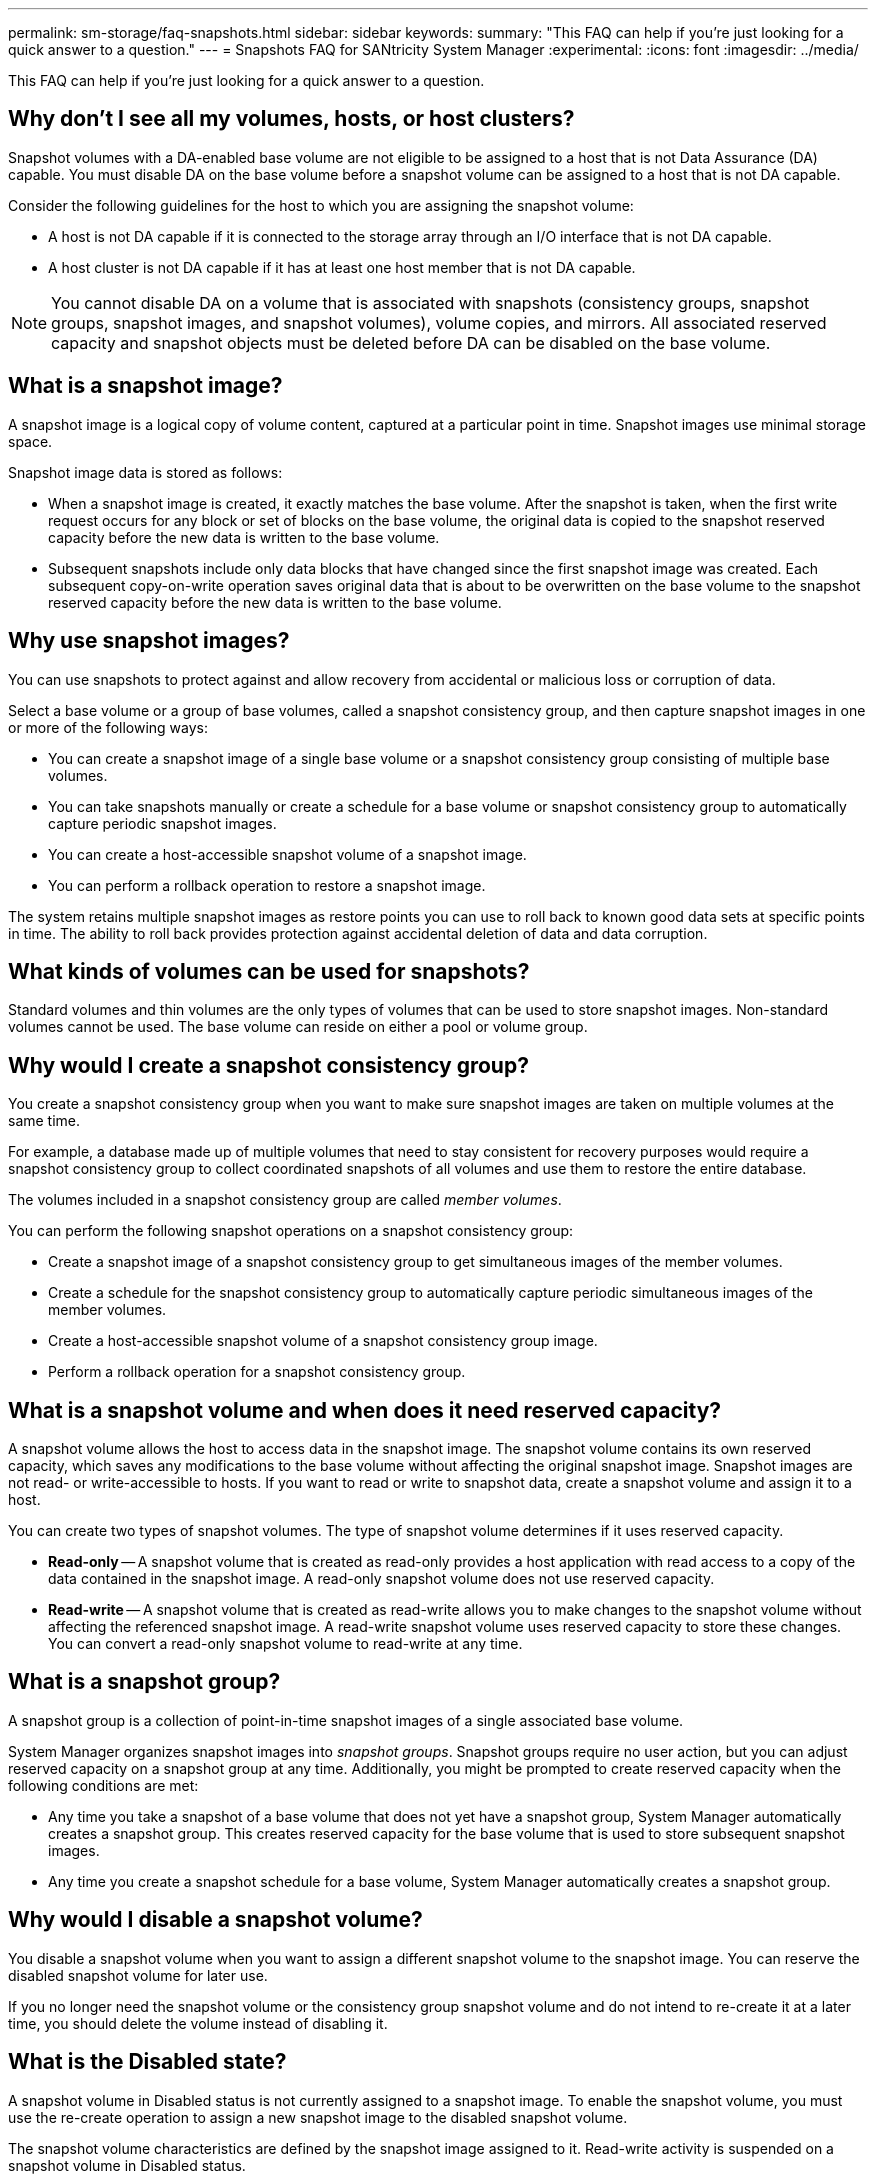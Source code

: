 ---
permalink: sm-storage/faq-snapshots.html
sidebar: sidebar
keywords: 
summary: "This FAQ can help if you're just looking for a quick answer to a question."
---
= Snapshots FAQ for SANtricity System Manager
:experimental:
:icons: font
:imagesdir: ../media/

[.lead]
This FAQ can help if you're just looking for a quick answer to a question.

== Why don't I see all my volumes, hosts, or host clusters?

Snapshot volumes with a DA-enabled base volume are not eligible to be assigned to a host that is not Data Assurance (DA) capable. You must disable DA on the base volume before a snapshot volume can be assigned to a host that is not DA capable.

Consider the following guidelines for the host to which you are assigning the snapshot volume:

* A host is not DA capable if it is connected to the storage array through an I/O interface that is not DA capable.
* A host cluster is not DA capable if it has at least one host member that is not DA capable.

[NOTE]
====
You cannot disable DA on a volume that is associated with snapshots (consistency groups, snapshot groups, snapshot images, and snapshot volumes), volume copies, and mirrors. All associated reserved capacity and snapshot objects must be deleted before DA can be disabled on the base volume.
====

== What is a snapshot image?

A snapshot image is a logical copy of volume content, captured at a particular point in time. Snapshot images use minimal storage space.

Snapshot image data is stored as follows:

* When a snapshot image is created, it exactly matches the base volume. After the snapshot is taken, when the first write request occurs for any block or set of blocks on the base volume, the original data is copied to the snapshot reserved capacity before the new data is written to the base volume.
* Subsequent snapshots include only data blocks that have changed since the first snapshot image was created. Each subsequent copy-on-write operation saves original data that is about to be overwritten on the base volume to the snapshot reserved capacity before the new data is written to the base volume.

== Why use snapshot images?

You can use snapshots to protect against and allow recovery from accidental or malicious loss or corruption of data.

Select a base volume or a group of base volumes, called a snapshot consistency group, and then capture snapshot images in one or more of the following ways:

* You can create a snapshot image of a single base volume or a snapshot consistency group consisting of multiple base volumes.
* You can take snapshots manually or create a schedule for a base volume or snapshot consistency group to automatically capture periodic snapshot images.
* You can create a host-accessible snapshot volume of a snapshot image.
* You can perform a rollback operation to restore a snapshot image.

The system retains multiple snapshot images as restore points you can use to roll back to known good data sets at specific points in time. The ability to roll back provides protection against accidental deletion of data and data corruption.

== What kinds of volumes can be used for snapshots?

Standard volumes and thin volumes are the only types of volumes that can be used to store snapshot images. Non-standard volumes cannot be used. The base volume can reside on either a pool or volume group.

== Why would I create a snapshot consistency group?

You create a snapshot consistency group when you want to make sure snapshot images are taken on multiple volumes at the same time.

For example, a database made up of multiple volumes that need to stay consistent for recovery purposes would require a snapshot consistency group to collect coordinated snapshots of all volumes and use them to restore the entire database.

The volumes included in a snapshot consistency group are called _member volumes_.

You can perform the following snapshot operations on a snapshot consistency group:

* Create a snapshot image of a snapshot consistency group to get simultaneous images of the member volumes.
* Create a schedule for the snapshot consistency group to automatically capture periodic simultaneous images of the member volumes.
* Create a host-accessible snapshot volume of a snapshot consistency group image.
* Perform a rollback operation for a snapshot consistency group.


== What is a snapshot volume and when does it need reserved capacity?

A snapshot volume allows the host to access data in the snapshot image. The snapshot volume contains its own reserved capacity, which saves any modifications to the base volume without affecting the original snapshot image. Snapshot images are not read- or write-accessible to hosts. If you want to read or write to snapshot data, create a snapshot volume and assign it to a host.

You can create two types of snapshot volumes. The type of snapshot volume determines if it uses reserved capacity.

* *Read-only* -- A snapshot volume that is created as read-only provides a host application with read access to a copy of the data contained in the snapshot image. A read-only snapshot volume does not use reserved capacity.
* *Read-write* -- A snapshot volume that is created as read-write allows you to make changes to the snapshot volume without affecting the referenced snapshot image. A read-write snapshot volume uses reserved capacity to store these changes. You can convert a read-only snapshot volume to read-write at any time.

== What is a snapshot group?

A snapshot group is a collection of point-in-time snapshot images of a single associated base volume.

System Manager organizes snapshot images into _snapshot groups_. Snapshot groups require no user action, but you can adjust reserved capacity on a snapshot group at any time. Additionally, you might be prompted to create reserved capacity when the following conditions are met:

* Any time you take a snapshot of a base volume that does not yet have a snapshot group, System Manager automatically creates a snapshot group. This creates reserved capacity for the base volume that is used to store subsequent snapshot images.
* Any time you create a snapshot schedule for a base volume, System Manager automatically creates a snapshot group.

== Why would I disable a snapshot volume?

You disable a snapshot volume when you want to assign a different snapshot volume to the snapshot image. You can reserve the disabled snapshot volume for later use.

If you no longer need the snapshot volume or the consistency group snapshot volume and do not intend to re-create it at a later time, you should delete the volume instead of disabling it.

== What is the Disabled state?

A snapshot volume in Disabled status is not currently assigned to a snapshot image. To enable the snapshot volume, you must use the re-create operation to assign a new snapshot image to the disabled snapshot volume.

The snapshot volume characteristics are defined by the snapshot image assigned to it. Read-write activity is suspended on a snapshot volume in Disabled status.


== Why would I suspend a snapshot schedule?

When a schedule is suspended, the scheduled snapshot image creations do not occur. You can pause a snapshot schedule to conserve storage space, and then resume the scheduled snapshots at a later time.

If you do not need the snapshot schedule, you should delete the schedule instead of suspending it.
